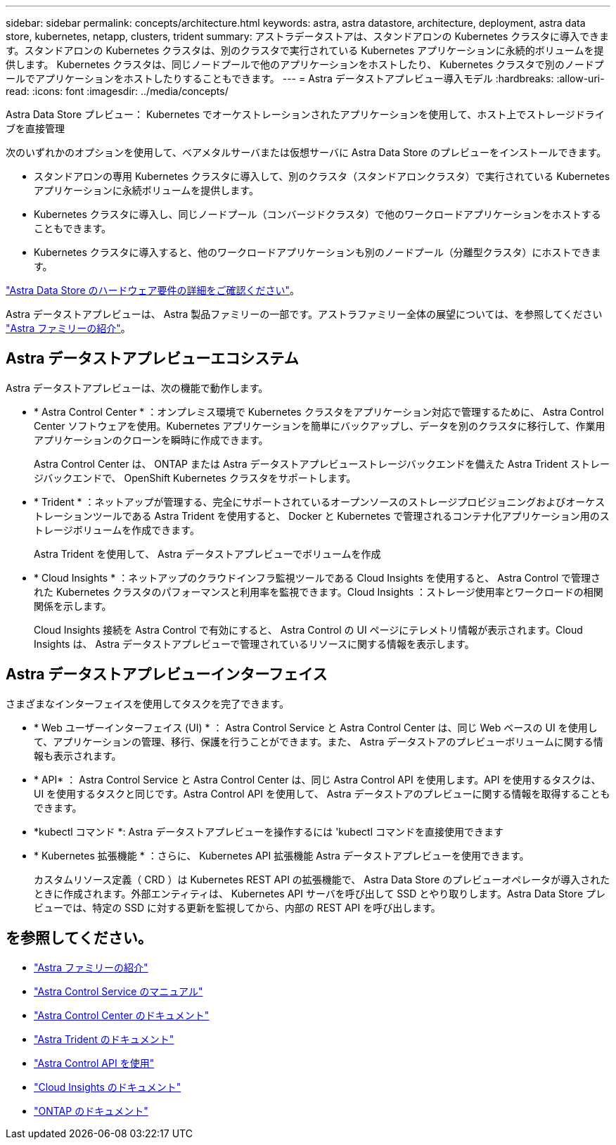 ---
sidebar: sidebar 
permalink: concepts/architecture.html 
keywords: astra, astra datastore, architecture, deployment, astra data store, kubernetes, netapp, clusters, trident 
summary: アストラデータストアは、スタンドアロンの Kubernetes クラスタに導入できます。スタンドアロンの Kubernetes クラスタは、別のクラスタで実行されている Kubernetes アプリケーションに永続的ボリュームを提供します。 Kubernetes クラスタは、同じノードプールで他のアプリケーションをホストしたり、 Kubernetes クラスタで別のノードプールでアプリケーションをホストしたりすることもできます。 
---
= Astra データストアプレビュー導入モデル
:hardbreaks:
:allow-uri-read: 
:icons: font
:imagesdir: ../media/concepts/


Astra Data Store プレビュー： Kubernetes でオーケストレーションされたアプリケーションを使用して、ホスト上でストレージドライブを直接管理

次のいずれかのオプションを使用して、ベアメタルサーバまたは仮想サーバに Astra Data Store のプレビューをインストールできます。

* スタンドアロンの専用 Kubernetes クラスタに導入して、別のクラスタ（スタンドアロンクラスタ）で実行されている Kubernetes アプリケーションに永続ボリュームを提供します。
* Kubernetes クラスタに導入し、同じノードプール（コンバージドクラスタ）で他のワークロードアプリケーションをホストすることもできます。
* Kubernetes クラスタに導入すると、他のワークロードアプリケーションも別のノードプール（分離型クラスタ）にホストできます。


link:../get-started/requirements.html["Astra Data Store のハードウェア要件の詳細をご確認ください"]。

Astra データストアプレビューは、 Astra 製品ファミリーの一部です。アストラファミリー全体の展望については、を参照してください https://docs.netapp.com/us-en/astra-family/intro-family.html["Astra ファミリーの紹介"^]。



== Astra データストアプレビューエコシステム

Astra データストアプレビューは、次の機能で動作します。

* * Astra Control Center * ：オンプレミス環境で Kubernetes クラスタをアプリケーション対応で管理するために、 Astra Control Center ソフトウェアを使用。Kubernetes アプリケーションを簡単にバックアップし、データを別のクラスタに移行して、作業用アプリケーションのクローンを瞬時に作成できます。
+
Astra Control Center は、 ONTAP または Astra データストアプレビューストレージバックエンドを備えた Astra Trident ストレージバックエンドで、 OpenShift Kubernetes クラスタをサポートします。

* * Trident * ：ネットアップが管理する、完全にサポートされているオープンソースのストレージプロビジョニングおよびオーケストレーションツールである Astra Trident を使用すると、 Docker と Kubernetes で管理されるコンテナ化アプリケーション用のストレージボリュームを作成できます。
+
Astra Trident を使用して、 Astra データストアプレビューでボリュームを作成

* * Cloud Insights * ：ネットアップのクラウドインフラ監視ツールである Cloud Insights を使用すると、 Astra Control で管理された Kubernetes クラスタのパフォーマンスと利用率を監視できます。Cloud Insights ：ストレージ使用率とワークロードの相関関係を示します。
+
Cloud Insights 接続を Astra Control で有効にすると、 Astra Control の UI ページにテレメトリ情報が表示されます。Cloud Insights は、 Astra データストアプレビューで管理されているリソースに関する情報を表示します。





== Astra データストアプレビューインターフェイス

さまざまなインターフェイスを使用してタスクを完了できます。

* * Web ユーザーインターフェイス (UI) * ： Astra Control Service と Astra Control Center は、同じ Web ベースの UI を使用して、アプリケーションの管理、移行、保護を行うことができます。また、 Astra データストアのプレビューボリュームに関する情報も表示されます。
* * API* ： Astra Control Service と Astra Control Center は、同じ Astra Control API を使用します。API を使用するタスクは、 UI を使用するタスクと同じです。Astra Control API を使用して、 Astra データストアのプレビューに関する情報を取得することもできます。
* *kubectl コマンド *: Astra データストアプレビューを操作するには 'kubectl コマンドを直接使用できます
* * Kubernetes 拡張機能 * ：さらに、 Kubernetes API 拡張機能 Astra データストアプレビューを使用できます。
+
カスタムリソース定義（ CRD ）は Kubernetes REST API の拡張機能で、 Astra Data Store のプレビューオペレータが導入されたときに作成されます。外部エンティティは、 Kubernetes API サーバを呼び出して SSD とやり取りします。Astra Data Store プレビューでは、特定の SSD に対する更新を監視してから、内部の REST API を呼び出します。





== を参照してください。

* https://docs.netapp.com/us-en/astra-family/intro-family.html["Astra ファミリーの紹介"^]
* https://docs.netapp.com/us-en/astra/index.html["Astra Control Service のマニュアル"^]
* https://docs.netapp.com/us-en/astra-control-center/["Astra Control Center のドキュメント"^]
* https://docs.netapp.com/us-en/trident/index.html["Astra Trident のドキュメント"^]
* https://docs.netapp.com/us-en/astra-automation/index.html["Astra Control API を使用"^]
* https://docs.netapp.com/us-en/cloudinsights/["Cloud Insights のドキュメント"^]
* https://docs.netapp.com/us-en/ontap/index.html["ONTAP のドキュメント"^]

